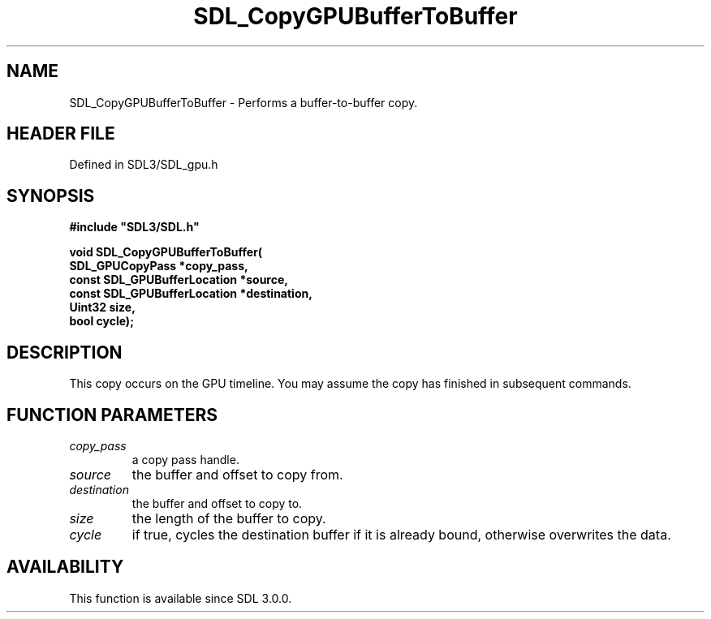 .\" This manpage content is licensed under Creative Commons
.\"  Attribution 4.0 International (CC BY 4.0)
.\"   https://creativecommons.org/licenses/by/4.0/
.\" This manpage was generated from SDL's wiki page for SDL_CopyGPUBufferToBuffer:
.\"   https://wiki.libsdl.org/SDL_CopyGPUBufferToBuffer
.\" Generated with SDL/build-scripts/wikiheaders.pl
.\"  revision SDL-preview-3.1.3
.\" Please report issues in this manpage's content at:
.\"   https://github.com/libsdl-org/sdlwiki/issues/new
.\" Please report issues in the generation of this manpage from the wiki at:
.\"   https://github.com/libsdl-org/SDL/issues/new?title=Misgenerated%20manpage%20for%20SDL_CopyGPUBufferToBuffer
.\" SDL can be found at https://libsdl.org/
.de URL
\$2 \(laURL: \$1 \(ra\$3
..
.if \n[.g] .mso www.tmac
.TH SDL_CopyGPUBufferToBuffer 3 "SDL 3.1.3" "Simple Directmedia Layer" "SDL3 FUNCTIONS"
.SH NAME
SDL_CopyGPUBufferToBuffer \- Performs a buffer-to-buffer copy\[char46]
.SH HEADER FILE
Defined in SDL3/SDL_gpu\[char46]h

.SH SYNOPSIS
.nf
.B #include \(dqSDL3/SDL.h\(dq
.PP
.BI "void SDL_CopyGPUBufferToBuffer(
.BI "    SDL_GPUCopyPass *copy_pass,
.BI "    const SDL_GPUBufferLocation *source,
.BI "    const SDL_GPUBufferLocation *destination,
.BI "    Uint32 size,
.BI "    bool cycle);
.fi
.SH DESCRIPTION
This copy occurs on the GPU timeline\[char46] You may assume the copy has finished
in subsequent commands\[char46]

.SH FUNCTION PARAMETERS
.TP
.I copy_pass
a copy pass handle\[char46]
.TP
.I source
the buffer and offset to copy from\[char46]
.TP
.I destination
the buffer and offset to copy to\[char46]
.TP
.I size
the length of the buffer to copy\[char46]
.TP
.I cycle
if true, cycles the destination buffer if it is already bound, otherwise overwrites the data\[char46]
.SH AVAILABILITY
This function is available since SDL 3\[char46]0\[char46]0\[char46]


